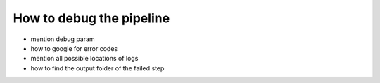 How to debug the pipeline
=========================

- mention debug param
- how to google for error codes
- mention all possible locations of logs
- how to find the output folder of the failed step
